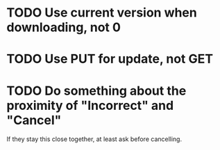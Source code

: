 * TODO Use current version when downloading, not 0
* TODO Use PUT for update, not GET
* TODO Do something about the proximity of "Incorrect" and "Cancel"
If they stay this close together, at least ask before cancelling.

